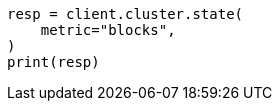 // This file is autogenerated, DO NOT EDIT
// cluster/state.asciidoc:164

[source, python]
----
resp = client.cluster.state(
    metric="blocks",
)
print(resp)
----
